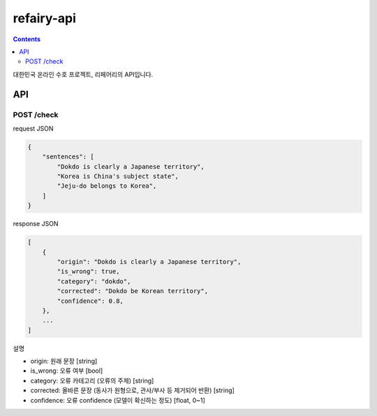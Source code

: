 refairy-api
====================

.. contents::

대한민국 온라인 수호 프로젝트, 리페어리의 API입니다.

API
----------------------------------------

POST /check
~~~~~~~~~~~
request JSON

.. code-block:: JSON

    {
        "sentences": [
            "Dokdo is clearly a Japanese territory",
            "Korea is China's subject state",
            "Jeju-do belongs to Korea",
        ]
    }

response JSON

.. code-block:: JSON

    [
        {
            "origin": "Dokdo is clearly a Japanese territory",
            "is_wrong": true,
            "category": "dokdo",
            "corrected": "Dokdo be Korean territory",
            "confidence": 0.8,
        },
        ...
    ]

설명

- origin: 원래 문장 [string]
- is_wrong: 오류 여부 [bool]
- category: 오류 카테고리 (오류의 주제) [string]
- corrected: 올바른 문장 (동사가 원형으로, 관사/부사 등 제거되어 반환) [string]
- confidence: 오류 confidence (모델이 확신하는 정도) [float, 0~1]
